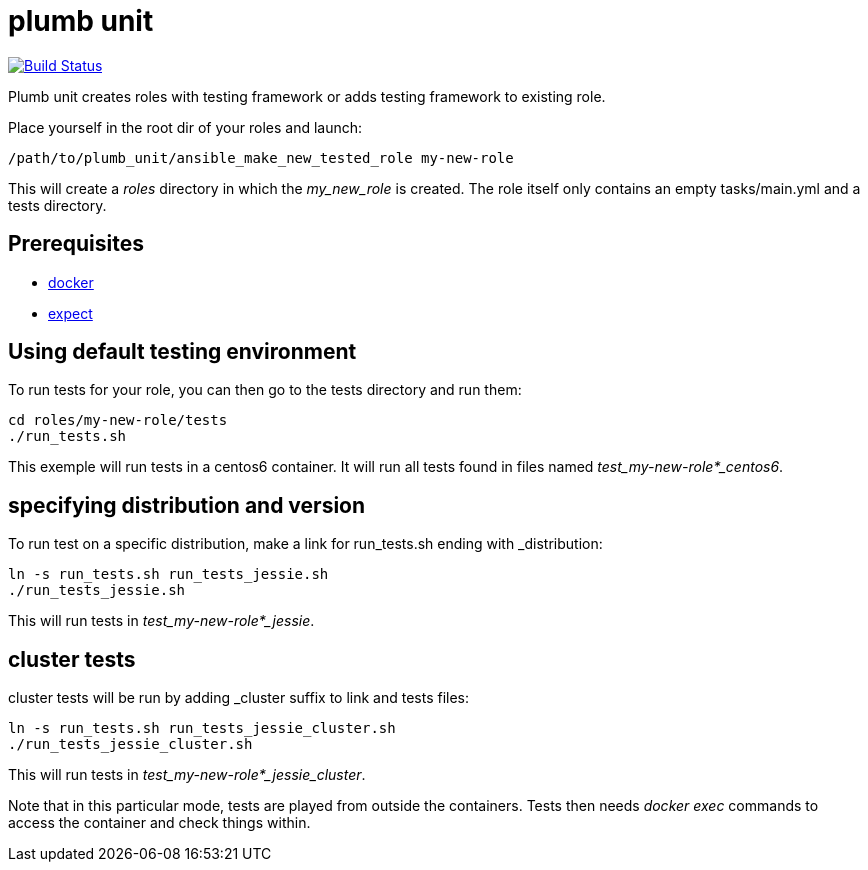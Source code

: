 = plumb unit

image:https://travis-ci.org/multimediabs/plumb_unit.svg?branch=master[Build Status,link=https://travis-ci.org/multimediabs/plumb_unit]

Plumb unit creates roles with testing framework or adds testing framework to existing role.

Place yourself in the root dir of your roles and launch:

 /path/to/plumb_unit/ansible_make_new_tested_role my-new-role

This will create a _roles_ directory in which the _my_new_role_ is created. The role itself only contains an empty tasks/main.yml and a tests directory.

== Prerequisites
* link:view-source:https://docker.io[docker]
* link:view-source:https://www.nist.gov/services-resources/software/expect[expect]

== Using default testing environment

To run tests for your role, you can then go to the tests directory and run them:

 cd roles/my-new-role/tests
 ./run_tests.sh

This exemple will run tests in a centos6 container. It will run all tests found in files named _test_my-new-role*_centos6_.

== specifying distribution and version

To run test on a specific distribution, make a link for run_tests.sh ending with _distribution:

 ln -s run_tests.sh run_tests_jessie.sh
 ./run_tests_jessie.sh

This will run tests in _test_my-new-role*_jessie_.

== cluster tests

cluster tests will be run by adding _cluster suffix to link and tests files:

 ln -s run_tests.sh run_tests_jessie_cluster.sh
 ./run_tests_jessie_cluster.sh

This will run tests in _test_my-new-role*_jessie_cluster_.

Note that in this particular mode, tests are played from outside the containers. Tests then needs _docker exec_ commands to access the container and check things within.
